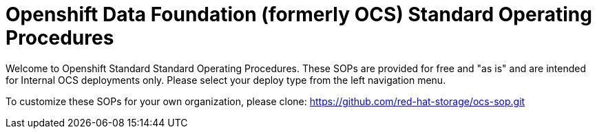 = Openshift Data Foundation (formerly OCS)  Standard Operating Procedures

Welcome to Openshift Standard Standard Operating Procedures. These SOPs are provided for free and "as is" and are intended for Internal OCS deployments only. Please select your deploy type from the left navigation menu. 

To customize these SOPs for your own organization, please clone: https://github.com/red-hat-storage/ocs-sop.git

